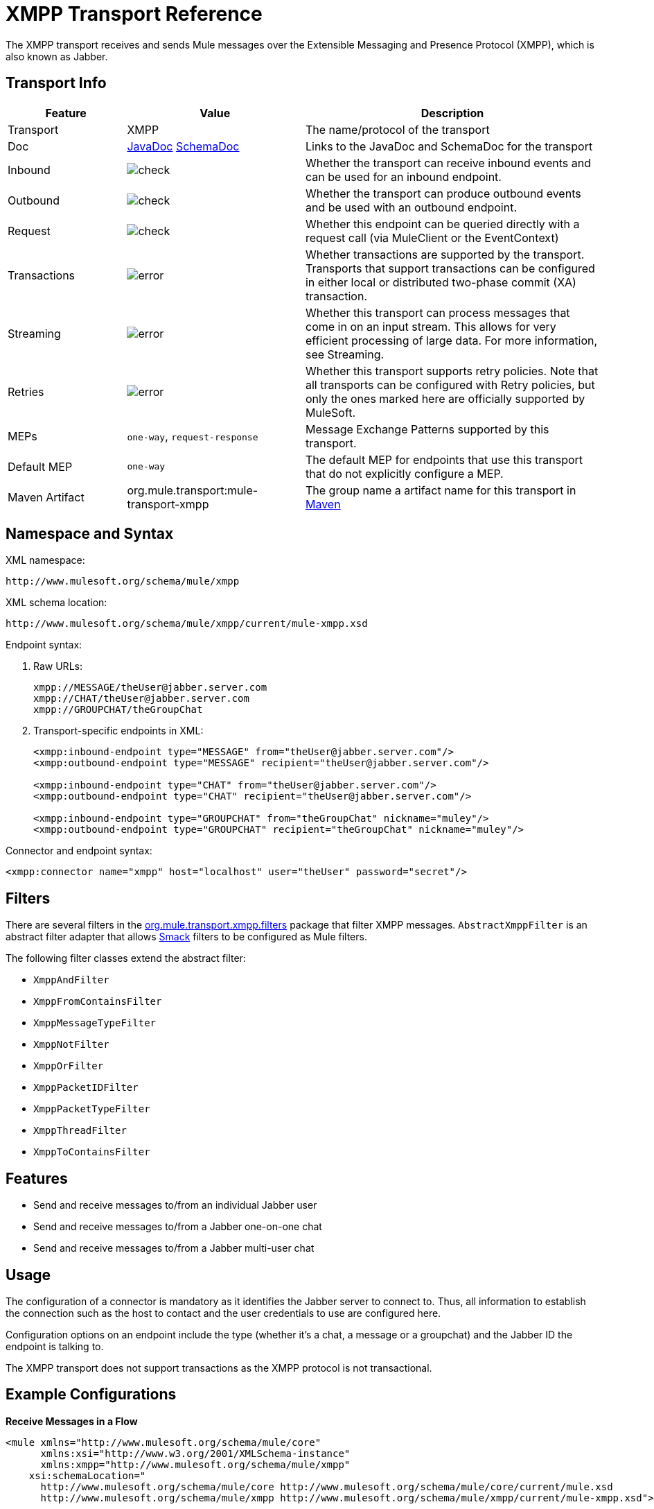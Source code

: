 = XMPP Transport Reference
:keywords: anypoint studio, xmpp, jabber

The XMPP transport receives and sends Mule messages over the Extensible Messaging and Presence Protocol (XMPP), which is also known as Jabber.

== Transport Info

[%header,cols="20a,30a,50a"]
|===
|Feature |Value |Description
|Transport |XMPP |The name/protocol of the transport
|Doc |link:http://www.mulesoft.org/docs/site/3.7.0/apidocs/org/mule/transport/xmpp/package-summary.html[JavaDoc] link:http://www.mulesoft.org/docs/site/current3/schemadocs/namespaces/http_www_mulesoft_org_schema_mule_xmpp/namespace-overview.html[SchemaDoc]
|Links to the JavaDoc and SchemaDoc for the transport
|Inbound |image:check.png[check] |Whether the transport can receive inbound events and can be used for an inbound endpoint.
|Outbound |image:error.png[check] |Whether the transport can produce outbound events and be used with an outbound endpoint.
|Request |image:check.png[check] |Whether this endpoint can be queried directly with a request call (via MuleClient or the EventContext)
|Transactions |image:error.png[error] |Whether transactions are supported by the transport. Transports that support transactions can be configured in either local or distributed two-phase commit (XA) transaction.
|Streaming |image:error.png[error] |Whether this transport can process messages that come in on an input stream. This allows for very efficient processing of large data. For more information, see Streaming.
|Retries |image:error.png[error] |Whether this transport supports retry policies. Note that all transports can be configured with Retry policies, but only the ones marked here are officially supported by MuleSoft.
|MEPs |`one-way`, `request-response` |Message Exchange Patterns supported by this transport.
|Default MEP |`one-way` |The default MEP for endpoints that use this transport that do not explicitly configure a MEP.
|Maven Artifact |org.mule.transport:mule-transport-xmpp|The group name a artifact name for this transport in link:http://maven.apache.org/[Maven]
|===


== Namespace and Syntax

XML namespace:

[source]
----
http://www.mulesoft.org/schema/mule/xmpp
----

XML schema location:

[source]
----
http://www.mulesoft.org/schema/mule/xmpp/current/mule-xmpp.xsd
----

Endpoint syntax:

. Raw URLs:
+
[source, code, linenums]
----
xmpp://MESSAGE/theUser@jabber.server.com
xmpp://CHAT/theUser@jabber.server.com
xmpp://GROUPCHAT/theGroupChat
----
+
. Transport-specific endpoints in XML:
+
[source, xml, linenums]
----
<xmpp:inbound-endpoint type="MESSAGE" from="theUser@jabber.server.com"/>
<xmpp:outbound-endpoint type="MESSAGE" recipient="theUser@jabber.server.com"/>

<xmpp:inbound-endpoint type="CHAT" from="theUser@jabber.server.com"/>
<xmpp:outbound-endpoint type="CHAT" recipient="theUser@jabber.server.com"/>

<xmpp:inbound-endpoint type="GROUPCHAT" from="theGroupChat" nickname="muley"/>
<xmpp:outbound-endpoint type="GROUPCHAT" recipient="theGroupChat" nickname="muley"/>
----

Connector and endpoint syntax:

[source, xml]
----
<xmpp:connector name="xmpp" host="localhost" user="theUser" password="secret"/>
----

== Filters

There are several filters in the link:http://www.mulesoft.org/docs/site/3.7.0/apidocs/org/mule/transport/xmpp/filters/package-summary.html[org.mule.transport.xmpp.filters] package that filter XMPP messages. `AbstractXmppFilter` is an abstract filter adapter that allows link:http://www.igniterealtime.org/projects/smack/index.jsp[Smack] filters to be configured as Mule filters.

The following filter classes extend the abstract filter:

* `XmppAndFilter`
* `XmppFromContainsFilter`
* `XmppMessageTypeFilter`
* `XmppNotFilter`
* `XmppOrFilter`
* `XmppPacketIDFilter`
* `XmppPacketTypeFilter`
* `XmppThreadFilter`
* `XmppToContainsFilter`

== Features

* Send and receive messages to/from an individual Jabber user
* Send and receive messages to/from a Jabber one-on-one chat
* Send and receive messages to/from a Jabber multi-user chat

== Usage

The configuration of a connector is mandatory as it identifies the Jabber server to connect to. Thus, all information to establish the connection such as the host to contact and the user credentials to use are configured here.

Configuration options on an endpoint include the type (whether it's a chat, a message or a groupchat) and the Jabber ID the endpoint is talking to.

The XMPP transport does not support transactions as the XMPP protocol is not transactional.

== Example Configurations


*Receive Messages in a Flow*
[source, xml, linenums]
----
<mule xmlns="http://www.mulesoft.org/schema/mule/core"
      xmlns:xsi="http://www.w3.org/2001/XMLSchema-instance"
      xmlns:xmpp="http://www.mulesoft.org/schema/mule/xmpp"
    xsi:schemaLocation="
      http://www.mulesoft.org/schema/mule/core http://www.mulesoft.org/schema/mule/core/current/mule.xsd
      http://www.mulesoft.org/schema/mule/xmpp http://www.mulesoft.org/schema/mule/xmpp/current/mule-xmpp.xsd">

    <xmpp:connector name="xmppConnector" host="localhost" user="theUser" password="secret"/>

    <flow name="receiveMessage">
        <xmpp:inbound-endpoint type="MESSAGE" from="other@jabber.server.com"/>
        <component class="com.mycompany.mule.JabberMessageHandler"/>
    </flow>
</mule>
----

*Simple Jabber Chat Client*
[source, xml, linenums]
----
<mule xmlns="http://www.mulesoft.org/schema/mule/core"
      xmlns:xsi="http://www.w3.org/2001/XMLSchema-instance"
      xmlns:spring="http://www.springframework.org/schema/beans"
      xmlns:xmpp="http://www.mulesoft.org/schema/mule/xmpp"
      xmlns:stdio="http://www.mulesoft.org/schema/mule/stdio"
      xsi:schemaLocation="
        http://www.springframework.org/schema/beans http://www.springframework.org/schema/beans/spring-beans-current.xsd
        http://www.mulesoft.org/schema/mule/core http://www.mulesoft.org/schema/mule/core/current/mule.xsd
        http://www.mulesoft.org/schema/mule/xmpp http://www.mulesoft.org/schema/mule/xmpp/current/mule-xmpp.xsd
        http://www.mulesoft.org/schema/mule/stdio http://www.mulesoft.org/schema/mule/stdio/current/mule-stdio.xsd">

    <xmpp:connector name="xmppConnector" host="localhost" user="theUser" password="secret"/>

    <flow name="stdio2xmpp">
        <stdio:inbound-endpoint system="IN"/>
        <xmpp:outbound-endpoint type="CHAT" recipient="otheruser@localhost"/>
    </flow>

    <flow name="xmpp2stdio">
        <xmpp:inbound-endpoint type="CHAT" from="otheruser@localhost"/>
        <xmpp:xmpp-to-object-transformer/>
        <stdio:outbound-endpoint system="OUT"/>
    </flow>
</mule>
----


== Configuration Reference

== XMPP Transport

The XMPP transport connects Mule to an XMPP (Jabber) server.

== Connector

Connect Mule to an XMPP (Jabber) server to send or receive data via the network.

=== Attributes of <connector...>

[%header,cols="30a,70a"]
|===
|Name |Description
|host |Host name or IP address of the Jabber server.

*Type*: string +
*Required*: no +
*Default*: none
|port |The port number to connect on. Default port is 5222.

*Type*: port number +
*Required*: no +
*Default*: none
|serviceName |The service name to use when connecting the Jabber server.
|user |The username used for authentication.

*Type*: string +
*Required*: no +
*Default*: none
|password |The password for the user being authenticated.

*Type*: string +
*Required*: no +
*Default*: none
|resource |The resource portion of the address, such as user@host/resource or domain/resource.

*Type*: string +
*Required*: no +
*Default*: none
|createAccount |If true, an attempt is made to create an account using the user and password while connecting. Default is false.

*Type*: boolean +
*Required*: no +
*Default*: false
|===

No Child Elements of <connector...>

== Inbound Endpoint

The endpoint on which this connector receives messages from the xmpp connection.

=== Attributes of <inbound-endpoint...>

[%header,cols="30a,70a"]
|===
|Name |Description
|recipient |The Jabber ID of the intended recipient of the messages, such as ross@myco.com. For GROUPCHAT type endpoints, this is the address of the chat to join.

*Type*: string +
*Required*: no +
*Default*: none
|from |The user who sent the message. Ignored in GROUPCHAT type endpoints.

*Type*: string +
*Required*: no +
*Default*: none
|type |The type of the Jabber message to send: MESSAGE, CHAT or GROUPCHAT.

*Type*: enumeration +
*Required*: no +
*Default*: CHAT
|subject |The subject of the message (applies to type=MESSAGE endpoints only).

*Type*: string +
*Required*: no +
*Default*: none
|thread |The thread to which the message belongs.

*Type*: string +
*Required*: no +
*Default*: none
|nickname |The user's nickname in a groupchat.

*Type*: string +
*Required*: no +
*Default*: none
|===

No Child Elements of <inbound-endpoint...>

== Outbound Endpoint

The endpoint to which this connector sends messages.

=== Attributes of <outbound-endpoint...>

[%header,cols="30a,70a"]
|===
|Name |Description
|recipient |The Jabber ID of the intended recipient of the messages, such as ross@myco.com. For GROUPCHAT type endpoints, this is the address of the chat to join.

*Type*: string +
*Required*: no +
*Default*: none
|from |The user who sent the message. Ignored in GROUPCHAT type endpoints.

*Type*: string +
*Required*: no +
*Default*: none
|type |The type of the Jabber message to send: MESSAGE, CHAT or GROUPCHAT.

*Type*: enumeration +
*Required*: no +
*Default*: CHAT
|subject |The subject of the message (applies to type=MESSAGE endpoints only).

*Type*: string +
*Required*: no +
*Default*: none
|thread |The thread to which the message belongs.

*Type*: string +
*Required*: no +
*Default*: none
|nickname |The user's nickname in a groupchat.

*Type*: string +
*Required*: no +
*Default*: none
|===

No Child Elements of <outbound-endpoint...>


== Endpoint

An endpoint "template" that can be used to construct an inbound or outbound endpoint elsewhere in the configuration by referencing the endpoint name.

=== Attributes of <endpoint...>

[%header,cols="30a,70a"]
|===
|Name |Description
|recipient |The Jabber ID of the intended recipient of the messages, such as ross@myco.com. For GROUPCHAT type endpoints, this is the address of the chat to join.

*Type*: string +
*Required*: no +
*Default*: none
|from |The user who sent the message. Ignored in GROUPCHAT type endpoints.

*Type*: string +
*Required*: no +
*Default*: none
|type |The type of the Jabber message to send: MESSAGE, CHAT or GROUPCHAT.

*Type*: enumeration +
*Required*: no +
*Default*: CHAT
|subject |The subject of the message (applies to type=MESSAGE endpoints only).

*Type*: string +
*Required*: no +
*Default*: none
|thread |The thread to which the message belongs.

*Type*: string +
*Required*: no +
*Default*: none
|nickname |The user's nickname in a groupchat.

*Type*: string +
*Required*: no +
*Default*: none
|===

No Child Elements of <endpoint...>

=== Transformers

These are transformers specific to this transport. Note that these are added automatically to the Mule registry at start up. When doing automatic transformations these will be included when searching for the correct transformers.

[%header,cols="30a,70a"]
|===
|Name |Description
|xmpp-to-object-transformer |The xmpp-to-object-transformer element configures a transformer that converts an XMPP message into an object by extracting the message payload.
|object-to-xmpp-transformer |The object-to-xmpp-transformer element configures a transformer that converts an object into an XMPP message.
|===

== Schema

Complete link:http://www.mulesoft.org/docs/site/current3/schemadocs/namespaces/http_www_mulesoft_org_schema_mule_xmpp/namespace-overview.html[schema reference documentation].

== JavaDoc API Reference

The JavaDoc for this module can be found below:

http://www.mulesoft.org/docs/site/3.7.0/apidocs/org/mule/transport/xmpp/package-summary.html[Javadoc API Reference]

== Maven

This transport is part of the following maven module:

[source, xml, linenums]
----
<dependency>
  <groupId>org.mule.transports</groupId>
  <artifactId>mule-transport-xmpp</artifactId>
  <version>3.7.0</version>
</dependency>
----

== Best Practices

Put your login credentials in a properties file, not hard-coded in the configuration. This also allows you to use different settings between development, test and production systems.

== Notes

The current implementation of the transport is limited to one-way endpoints only. The logic that supports request-response endpoints is currently not implemented.

== See Also





